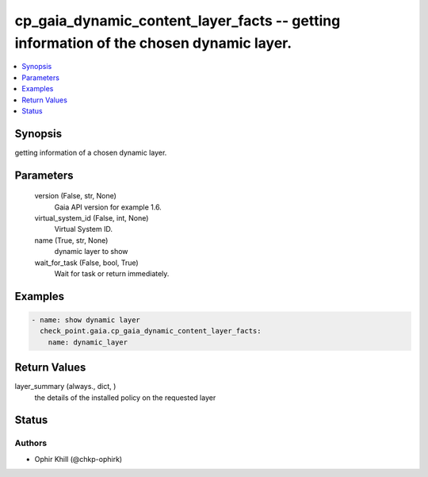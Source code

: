 .. _cp_gaia_dynamic_content_layer_facts_module:


cp_gaia_dynamic_content_layer_facts -- getting information of the chosen dynamic layer.
=======================================================================================

.. contents::
   :local:
   :depth: 1


Synopsis
--------

getting information of a chosen dynamic layer.






Parameters
----------

  version (False, str, None)
    Gaia API version for example 1.6.


  virtual_system_id (False, int, None)
    Virtual System ID.


  name (True, str, None)
    dynamic layer to show


  wait_for_task (False, bool, True)
    Wait for task or return immediately.









Examples
--------

.. code-block:: yaml+jinja

    
    - name: show dynamic layer
      check_point.gaia.cp_gaia_dynamic_content_layer_facts:
        name: dynamic_layer



Return Values
-------------

layer_summary (always., dict, )
  the details of the installed policy on the requested layer





Status
------





Authors
~~~~~~~

- Ophir Khill (@chkp-ophirk)

